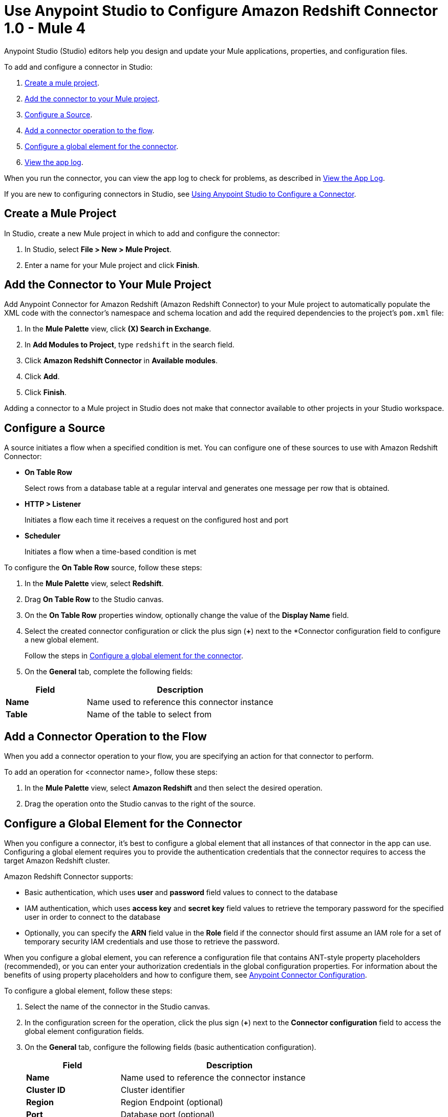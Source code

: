 = Use Anypoint Studio to Configure Amazon Redshift Connector 1.0 - Mule 4

Anypoint Studio (Studio) editors help you design and update your Mule applications, properties, and configuration files.

To add and configure a connector in Studio:

. <<create-mule-project,Create a mule project>>.
. <<add-connector-to-project,Add the connector to your Mule project>>.
. <<configure-source,Configure a Source>>.
. <<add-connector-operation,Add a connector operation to the flow>>.
. <<configure-global-element,Configure a global element for the connector>>.
. <<view-app-log,View the app log>>.

When you run the connector, you can view the app log to check for problems, as described in <<view-app-log,View the App Log>>.

If you are new to configuring connectors in Studio, see xref:connectors::introduction/intro-config-use-studio.adoc[Using Anypoint Studio to Configure a Connector].

[[create-mule-project]]
== Create a Mule Project

In Studio, create a new Mule project in which to add and configure the connector:

. In Studio, select *File > New > Mule Project*.
. Enter a name for your Mule project and click *Finish*.

[[add-connector-to-project]]
== Add the Connector to Your Mule Project

Add Anypoint Connector for Amazon Redshift (Amazon Redshift Connector) to your Mule project to automatically populate the XML code with the connector's namespace and schema location and add the required dependencies to the project's `pom.xml` file:

. In the *Mule Palette* view, click *(X) Search in Exchange*.
. In *Add Modules to Project*, type `redshift` in the search field.
. Click *Amazon Redshift Connector* in *Available modules*.
. Click *Add*.
. Click *Finish*.

Adding a connector to a Mule project in Studio does not make that connector available to other projects in your Studio workspace.

[[configure-source]]
== Configure a Source

A source initiates a flow when a specified condition is met.
You can configure one of these sources to use with Amazon Redshift Connector:

* *On Table Row*
+
Select rows from a database table at a regular interval and generates one message per row that is obtained.
+
* *HTTP > Listener*
+
Initiates a flow each time it receives a request on the configured host and port
+
* *Scheduler*
+
Initiates a flow when a time-based condition is met

To configure the *On Table Row* source, follow these steps:

. In the *Mule Palette* view, select *Redshift*.
. Drag *On Table Row* to the Studio canvas.
. On the *On Table Row* properties window, optionally change the value of the *Display Name* field.
. Select the created connector configuration or click the plus sign (*+*) next to the *Connector configuration field to configure a new global element.
+
Follow the steps in <<configure-global-element,Configure a global element for the connector>>.
. On the *General* tab, complete the following fields:

[%header,cols="30s,70a"]
|===
|Field a|Description
|Name | Name used to reference this connector instance
|Table | Name of the table to select from
|===


[[add-connector-operation]]
== Add a Connector Operation to the Flow

When you add a connector operation to your flow, you are specifying an action for that connector to perform.

To add an operation for <connector name>, follow these steps:

. In the *Mule Palette* view, select *Amazon Redshift* and then select the desired operation.
. Drag the operation onto the Studio canvas to the right of the source.

[[configure-global-element]]
== Configure a Global Element for the Connector

When you configure a connector, it's best to configure a global element that all instances of that connector in the app can use.
Configuring a global element requires you to provide the authentication credentials that the connector requires to access the target Amazon Redshift cluster.

Amazon Redshift Connector supports:

* Basic authentication, which uses *user* and *password* field values to connect to the database
* IAM authentication, which uses *access key* and *secret key* field values to retrieve the temporary password for the specified user in order to connect to the database
* Optionally, you can specify the *ARN* field value in the *Role* field if the connector should first assume an IAM role for a set of temporary security IAM credentials and use those to retrieve the password.

When you configure a global element, you can reference a configuration file that contains ANT-style property placeholders (recommended), or you can enter your authorization credentials in the global configuration properties.
For information about the benefits of using property placeholders and how to configure them,
see xref:connectors::introduction/intro-connector-configuration-overview.adoc[Anypoint Connector Configuration].

To configure a global element, follow these steps:

. Select the name of the connector in the Studio canvas.
. In the configuration screen for the operation, click the plus sign (*+*) next to the *Connector configuration* field to access the global element configuration fields.
. On the *General* tab, configure the following fields (basic authentication configuration).
+
[%header,cols="30s,70a"]
|===
|Field |Description
|Name | Name used to reference the connector instance
|Cluster ID | Cluster identifier
|Region | Region Endpoint (optional)
|Port | Database port (optional)
|Database | Database name
|User | Database username
|Password | Password to use for authentication against the database
|===
+
. Scroll down and configure the JDBC driver in the *Required libraries* section.
You can choose to select *Use local file*, *Add recommended library*, or *Add Maven dependency*.
+
If you try to select *Add recommended library* or *Add Maven dependency* and this doesn't work, add the Amazon Maven repository to your `pom.xml` file and try again.
+
[source,xml,linenums]
----
<repositories>
...
    <repository>
        <id>redshift</id>
        <url>https://s3.amazonaws.com/redshift-maven-repository/release</url>
    </repository>
</repositories>
----
+
. On the *Advanced* tab, optionally add JDBC connection properties and reconnection information, including a reconnection strategy.
. Click *Test Connection* to confirm that Mule can connect with the specified server.
. Click *OK*.


[[view-app-log]]
== View the App Log

To check for problems, you can view the app log as follows:

* If you're running the app from Anypoint Platform, the app log output is visible in the Anypoint Studio console window.
* If you're running the app using Mule from the command line, the app log output is visible in your OS console.

Unless the log file path is customized in the app's log file (`log4j2.xml`), you can also view the app log in the default location `MULE_HOME/logs/<app-name>.log`. You can configure the location of the log path in the app log file `log4j2.xml`.

== Next Step

After you configure a global element and connection information, configure the other fields for the connector.

== See Also

* xref:connectors::introduction/introduction-to-anypoint-connectors.adoc[Introduction to Anypoint Connectors]
* xref:amazon-redshift-connector-reference.adoc[Amazon Redshift Connector Reference]
* https://help.mulesoft.com[MuleSoft Help Center]
